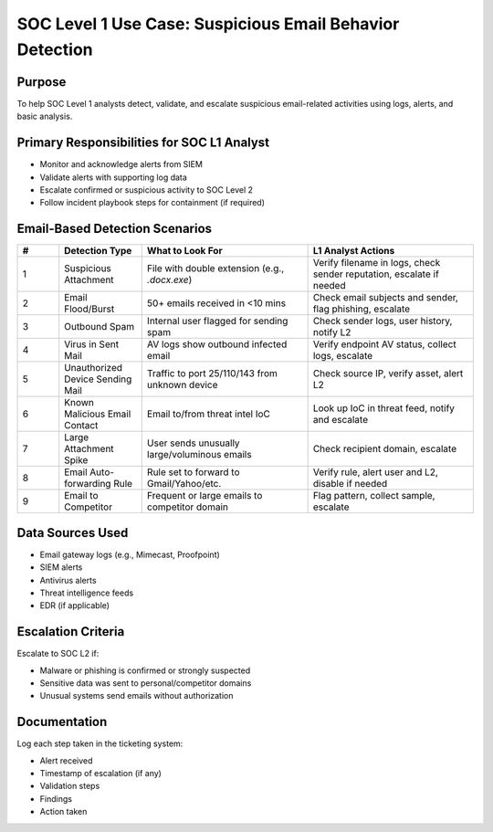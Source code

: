 SOC Level 1 Use Case: Suspicious Email Behavior Detection
========================================================

Purpose
-------
To help SOC Level 1 analysts detect, validate, and escalate suspicious email-related activities using logs, alerts, and basic analysis.

Primary Responsibilities for SOC L1 Analyst
-------------------------------------------
- Monitor and acknowledge alerts from SIEM
- Validate alerts with supporting log data
- Escalate confirmed or suspicious activity to SOC Level 2
- Follow incident playbook steps for containment (if required)

Email-Based Detection Scenarios
---------------------------------

.. list-table:: 
   :header-rows: 1
   :widths: 5 10 20 20

   * - #
     - Detection Type
     - What to Look For
     - L1 Analyst Actions
   * - 1
     - Suspicious Attachment
     - File with double extension (e.g., `.docx.exe`)
     - Verify filename in logs, check sender reputation, escalate if needed
   * - 2
     - Email Flood/Burst
     - 50+ emails received in <10 mins
     - Check email subjects and sender, flag phishing, escalate
   * - 3
     - Outbound Spam
     - Internal user flagged for sending spam
     - Check sender logs, user history, notify L2
   * - 4
     - Virus in Sent Mail
     - AV logs show outbound infected email
     - Verify endpoint AV status, collect logs, escalate
   * - 5
     - Unauthorized Device Sending Mail
     - Traffic to port 25/110/143 from unknown device
     - Check source IP, verify asset, alert L2
   * - 6
     - Known Malicious Email Contact
     - Email to/from threat intel IoC
     - Look up IoC in threat feed, notify and escalate
   * - 7
     - Large Attachment Spike
     - User sends unusually large/voluminous emails
     - Check recipient domain, escalate
   * - 8
     - Email Auto-forwarding Rule
     - Rule set to forward to Gmail/Yahoo/etc.
     - Verify rule, alert user and L2, disable if needed
   * - 9
     - Email to Competitor
     - Frequent or large emails to competitor domain
     - Flag pattern, collect sample, escalate


Data Sources Used
-----------------

- Email gateway logs (e.g., Mimecast, Proofpoint)
- SIEM alerts
- Antivirus alerts
- Threat intelligence feeds
- EDR (if applicable)

Escalation Criteria
-------------------
Escalate to SOC L2 if:

- Malware or phishing is confirmed or strongly suspected
- Sensitive data was sent to personal/competitor domains
- Unusual systems send emails without authorization

Documentation
-------------
Log each step taken in the ticketing system:

- Alert received
- Timestamp of escalation (if any)
- Validation steps
- Findings
- Action taken
